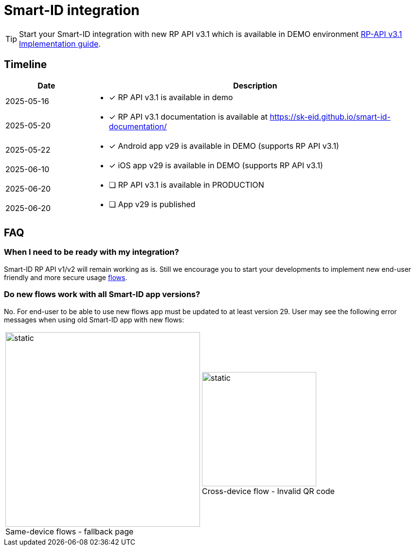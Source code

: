 = Smart-ID integration

[TIP]
====
Start your Smart-ID integration with new RP API v3.1 which is available in DEMO environment
ifeval::["{service-name}" != ""]
xref:rp-api:ROOT:introduction.adoc[RP-API v3.1 Implementation guide].
endif::[]
ifeval::["{service-name}" == ""]
https://sk-eid.github.io/smart-id-documentation/rp-api/[RP-API v3.1 Implementation guide].
endif::[]
====

== Timeline

[cols="1,4a", options="header", stripes=odd, grid=none, frame=none]
|===
| Date | Description
| 2025-05-16 | * [*] RP API v3.1 is available in demo
| 2025-05-20 | * [*] RP API v3.1 documentation is available at https://sk-eid.github.io/smart-id-documentation/
| 2025-05-22 | * [*] Android app v29 is available in DEMO (supports RP API v3.1)
| 2025-06-10 | * [*] iOS app v29 is available in DEMO (supports RP API v3.1)
| 2025-06-20 | * [ ] RP API v3.1 is available in PRODUCTION 
| 2025-06-20 | * [ ] App v29 is published 
|===

== FAQ

=== When I need to be ready with my integration?
Smart-ID RP API v1/v2 will remain working as is. Still we encourage you to start your developments to implement new end-user friendly and more secure usage https://sk-eid.github.io/smart-id-documentation/rp-api/device_link_flows.html[flows].

=== Do new flows work with all Smart-ID app versions?
No. For end-user to be able to use new flows app must be updated to at least version 29. User may see the following error messages when using old Smart-ID app with new flows:

[cols="1,1", stripes=none, grid=none, frame=none]
|===
a| image::same-device-flow-old-app.png[static,400,title="Same-device flows - fallback page",caption=""] 
a| image::cross-device-flow-old-app.jpg[static,235,title="Cross-device flow - Invalid QR code",caption=""]
|===

